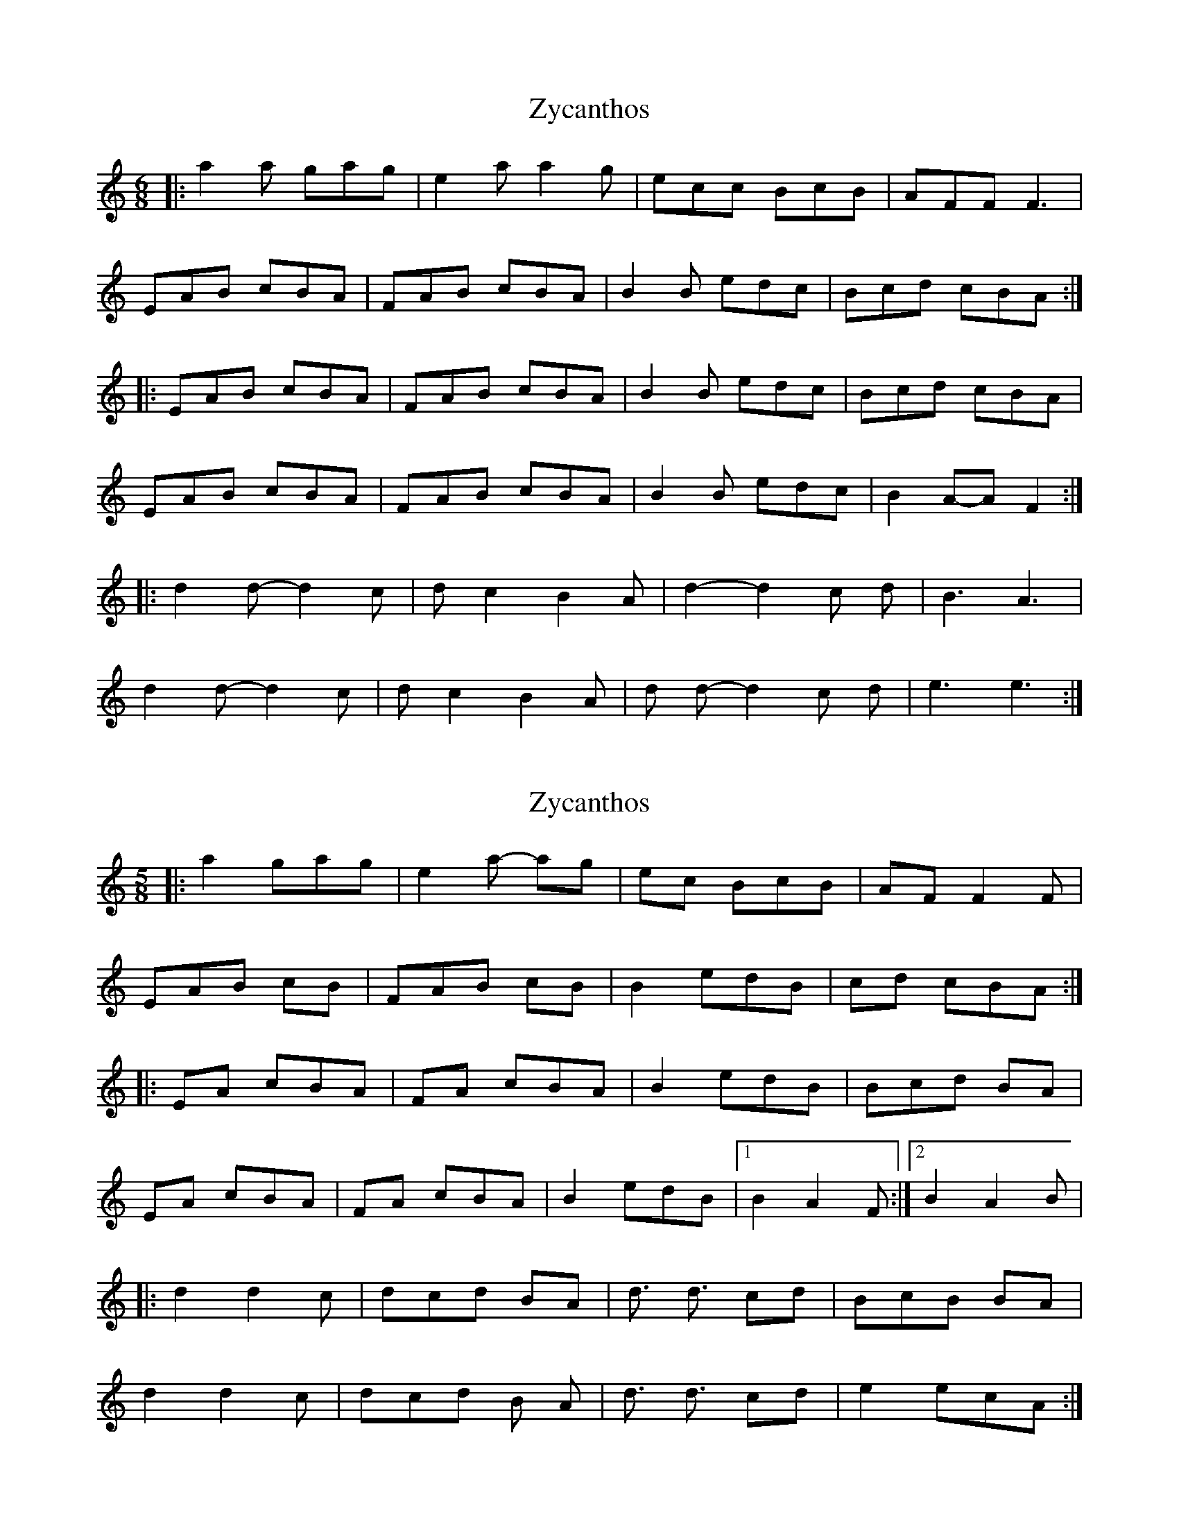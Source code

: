 X: 1
T: Zycanthos
Z: Barry Pearce
S: https://thesession.org/tunes/10446#setting10446
R: jig
M: 6/8
L: 1/8
K: Amin
|: a2 a gag | e2 a a2 g | ecc BcB | AFF F3 |
EAB cBA | FAB cBA | B2 B edc| Bcd cBA :|
|: EAB cBA | FAB cBA | B2 B edc | Bcd cBA |
EAB cBA | FAB cBA | B2 B edc | B2 A-A F2 :|
|: d2 d-d2 c | d c2 B2 A | d2-d2 c d | B3 A3 |
d2 d-d2 c | d c2 B2 A | d d-d2 c d | e3 e3 :|
X: 2
T: Zycanthos
Z: Tøm
S: https://thesession.org/tunes/10446#setting20379
R: jig
M: 6/8
L: 1/8
K: Amin
[M:5/8]|: a2 gag| e2a- ag| ec BcB| AF F2F|
EAB cB| FAB cB|B2 edB| cd cBA :|
|:EA cBA| FA cBA| B2 edB|Bcd BA|
EA cBA| FA cBA| B2 edB|1 B2 A2 F :|2 B2 A2 B |
|: d2 d2 c | dcd BA | d3/2 d3/2 cd | BcB BA |
d2 d2 c | dcd B A| d3/2 d3/2 cd | e2 ecA :|
